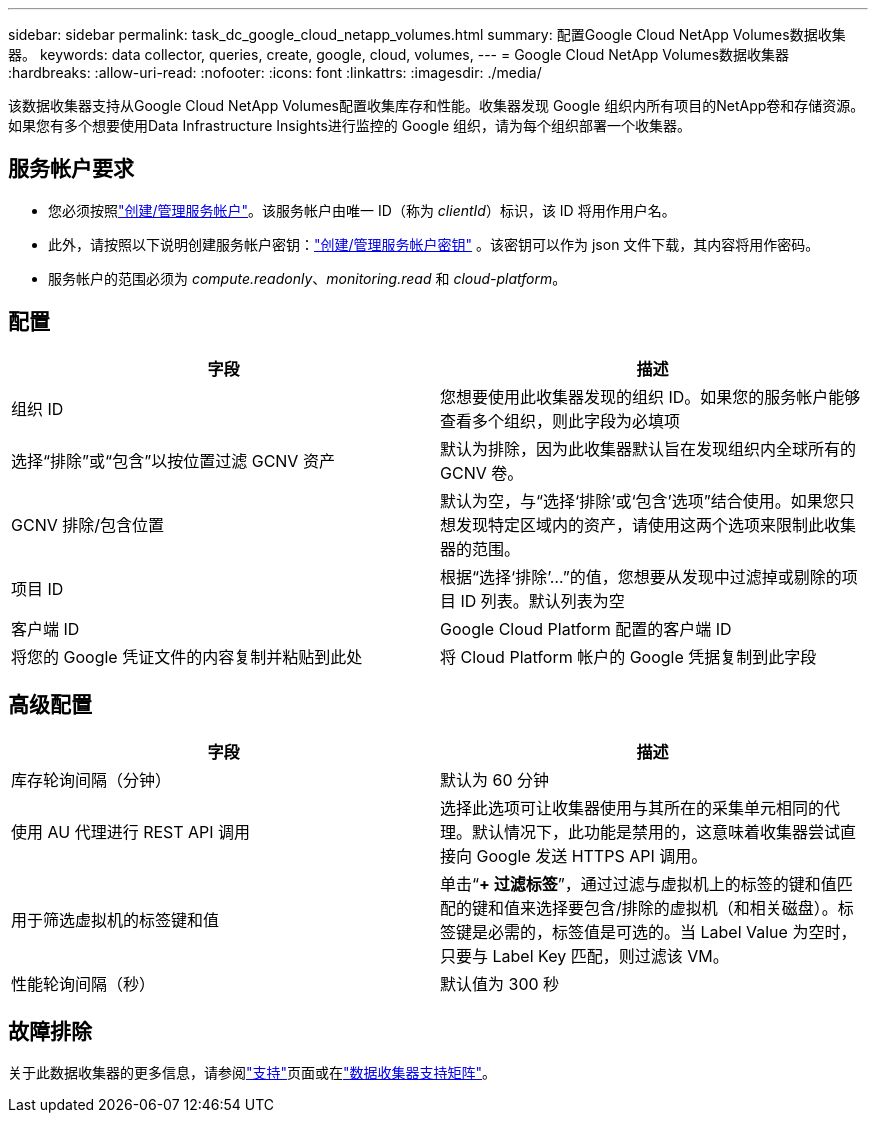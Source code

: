 ---
sidebar: sidebar 
permalink: task_dc_google_cloud_netapp_volumes.html 
summary: 配置Google Cloud NetApp Volumes数据收集器。 
keywords: data collector, queries, create, google, cloud, volumes, 
---
= Google Cloud NetApp Volumes数据收集器
:hardbreaks:
:allow-uri-read: 
:nofooter: 
:icons: font
:linkattrs: 
:imagesdir: ./media/


[role="lead"]
该数据收集器支持从Google Cloud NetApp Volumes配置收集库存和性能。收集器发现 Google 组织内所有项目的NetApp卷和存储资源。如果您有多个想要使用Data Infrastructure Insights进行监控的 Google 组织，请为每个组织部署一个收集器。



== 服务帐户要求

* 您必须按照link:https://cloud.google.com/iam/docs/creating-managing-service-accounts["创建/管理服务帐户"]。该服务帐户由唯一 ID（称为 _clientId_）标识，该 ID 将用作用户名。
* 此外，请按照以下说明创建服务帐户密钥：link:https://cloud.google.com/iam/docs/creating-managing-service-account-keys["创建/管理服务帐户密钥"] 。该密钥可以作为 json 文件下载，其内容将用作密码。
* 服务帐户的范围必须为 _compute.readonly_、_monitoring.read_ 和 _cloud-platform_。




== 配置

[cols="50,50"]
|===
| 字段 | 描述 


| 组织 ID | 您想要使用此收集器发现的组织 ID。如果您的服务帐户能够查看多个组织，则此字段为必填项 


| 选择“排除”或“包含”以按位置过滤 GCNV 资产 | 默认为排除，因为此收集器默认旨在发现组织内全球所有的 GCNV 卷。 


| GCNV 排除/包含位置 | 默认为空，与“选择‘排除’或‘包含’选项”结合使用。如果您只想发现特定区域内的资产，请使用这两个选项来限制此收集器的范围。 


| 项目 ID | 根据“选择‘排除’...”的值，您想要从发现中过滤掉或剔除的项目 ID 列表。默认列表为空 


| 客户端 ID | Google Cloud Platform 配置的客户端 ID 


| 将您的 Google 凭证文件的内容复制并粘贴到此处 | 将 Cloud Platform 帐户的 Google 凭据复制到此字段 
|===


== 高级配置

[cols="50,50"]
|===
| 字段 | 描述 


| 库存轮询间隔（分钟） | 默认为 60 分钟 


| 使用 AU 代理进行 REST API 调用 | 选择此选项可让收集器使用与其所在的采集单元相同的代理。默认情况下，此功能是禁用的，这意味着收集器尝试直接向 Google 发送 HTTPS API 调用。 


| 用于筛选虚拟机的标签键和值 | 单击“*+ 过滤标签*”，通过过滤与虚拟机上的标签的键和值匹配的键和值来选择要包含/排除的虚拟机（和相关磁盘）。标签键是必需的，标签值是可选的。当 Label Value 为空时，只要与 Label Key 匹配，则过滤该 VM。 


| 性能轮询间隔（秒） | 默认值为 300 秒 
|===


== 故障排除

关于此数据收集器的更多信息，请参阅link:concept_requesting_support.html["支持"]页面或在link:reference_data_collector_support_matrix.html["数据收集器支持矩阵"]。
